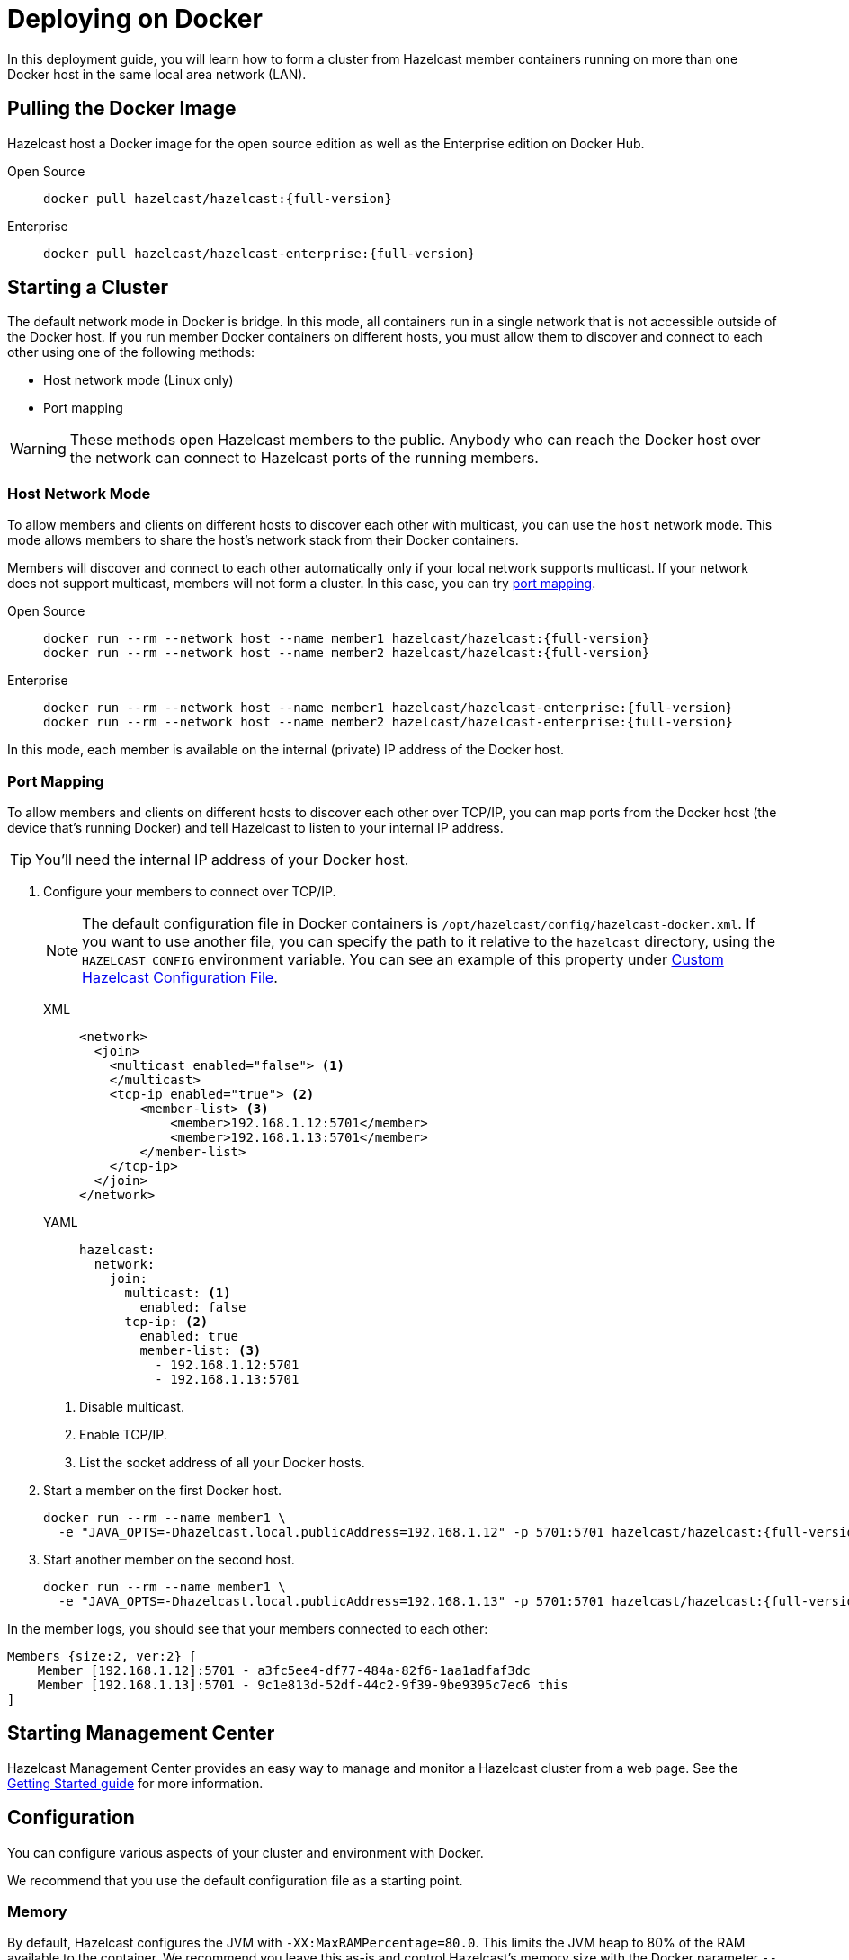 = Deploying on Docker
:description: In this deployment guide, you will learn how to form a cluster from Hazelcast member containers running on more than one Docker host in the same local area network (LAN).

[[installing-using-docker]]

{description}

== Pulling the Docker Image

Hazelcast host a Docker image for the open source edition as well as the Enterprise edition on Docker Hub.

[tabs] 
==== 
Open Source:: 
+ 
-- 
// tag::pull-docker-oss[]
[source,bash,subs="attributes+"]
----
docker pull hazelcast/hazelcast:{full-version}
----
// end::pull-docker-oss[]
--
Enterprise:: 
+ 
-- 
// tag::pull-docker-ee[]
[source,bash,subs="attributes+"]
----
docker pull hazelcast/hazelcast-enterprise:{full-version}
----
// end::pull-docker-ee[]
--
====

== Starting a Cluster

The default network mode in Docker is bridge. In this mode, all containers run in a single network that is not accessible outside of the Docker host. If you run member Docker containers on different hosts, you must allow them to discover and connect to each other using one of the following methods:

- Host network mode (Linux only)
- Port mapping

WARNING: These methods open Hazelcast members to the public. Anybody who can reach the Docker host over the network can connect to Hazelcast ports of the running members.

=== Host Network Mode

To allow members and clients on different hosts to discover each other with multicast, you can use the `host` network mode. This mode allows members to share the host’s network stack from their Docker containers.

Members will discover and connect to each other automatically only if your local network supports multicast. If your network does not support multicast, members will not form a cluster. In this case, you can try <<port-mapping, port mapping>>.

[tabs] 
==== 
Open Source:: 
+ 
--
[source,bash,subs="attributes+"]
----
docker run --rm --network host --name member1 hazelcast/hazelcast:{full-version}
docker run --rm --network host --name member2 hazelcast/hazelcast:{full-version}
----
--
Enterprise:: 
+ 
--
[source,bash,subs="attributes+"]
----
docker run --rm --network host --name member1 hazelcast/hazelcast-enterprise:{full-version}
docker run --rm --network host --name member2 hazelcast/hazelcast-enterprise:{full-version}
----
--
====


In this mode, each member is available on the internal (private) IP address of the Docker host.

=== Port Mapping

To allow members and clients on different hosts to discover each other over TCP/IP, you can map ports from the Docker host (the device that's running Docker) and tell Hazelcast to listen to your internal IP address.

TIP: You'll need the internal IP address of your Docker host.

. Configure your members to connect over TCP/IP.
+
NOTE: The default configuration file in Docker containers is `/opt/hazelcast/config/hazelcast-docker.xml`.
If you want to use another file, you can specify the path to it relative to the `hazelcast` directory, using the `HAZELCAST_CONFIG` environment variable. You can see an example of this property under <<custom-hazelcast-configuration-file, Custom Hazelcast Configuration File>>.
+
[tabs]
====
XML::
+
--
[source,xml]
----
<network>
  <join>
    <multicast enabled="false"> <1>
    </multicast>
    <tcp-ip enabled="true"> <2>
        <member-list> <3>
            <member>192.168.1.12:5701</member>
            <member>192.168.1.13:5701</member>
        </member-list>
    </tcp-ip>
  </join>
</network>
----
--
YAML::
+
--
[source,yaml]
----
hazelcast:
  network:
    join:
      multicast: <1>
        enabled: false
      tcp-ip: <2>
        enabled: true
        member-list: <3>
          - 192.168.1.12:5701
          - 192.168.1.13:5701
----
--
====
+
<1> Disable multicast.
<2> Enable TCP/IP.
<3> List the socket address of all your Docker hosts.

. Start a member on the first Docker host.
+
[source,bash,subs="attributes+"]
----
docker run --rm --name member1 \
  -e "JAVA_OPTS=-Dhazelcast.local.publicAddress=192.168.1.12" -p 5701:5701 hazelcast/hazelcast:{full-version}
----

. Start another member on the second host.
+
[source,bash,subs="attributes+"]
----
docker run --rm --name member1 \
  -e "JAVA_OPTS=-Dhazelcast.local.publicAddress=192.168.1.13" -p 5701:5701 hazelcast/hazelcast:{full-version}
----

In the member logs, you should see that your members connected to each other:

```
Members {size:2, ver:2} [
    Member [192.168.1.12]:5701 - a3fc5ee4-df77-484a-82f6-1aa1adfaf3dc
    Member [192.168.1.13]:5701 - 9c1e813d-52df-44c2-9f39-9be9395c7ec6 this
]
```

== Starting Management Center

Hazelcast Management Center provides an easy way to manage and monitor a Hazelcast
cluster from a web page. See the xref:{page-latest-supported-mc}@management-center:ROOT:getting-started.adoc[Getting Started guide]
for more information.

== Configuration

You can configure various aspects of your cluster and environment with Docker.

We recommend that you use the default
configuration file as a starting point.

=== Memory

By default, Hazelcast configures the JVM with `-XX:MaxRAMPercentage=80.0`.
This limits the JVM heap to 80% of the RAM available to the container.
We recommend you leave this as-is and control Hazelcast's memory size with the
Docker parameter `--memory`. For example, this will start Hazelcast with 1.6
GB assigned to the JVM:

[source,bash,subs="attributes+"]
----
docker run --memory 2g --rm hazelcast/hazelcast:{full-version}
----

=== JAVA_OPTS

To change the JVM parameters directly, use the `JAVA_OPTS` environment
variable. Hazelcast passes it to the JVM when starting. For example:

[source,bash,subs="attributes+"]
----
docker run --memory 2g -e JAVA_OPTS="-XX:MaxRAMPercentage=85.0" --rm hazelcast/hazelcast:{full-version}
----

Make sure to leave enough free RAM for metaspace and other overheads.

=== Custom Hazelcast Configuration File

You can configure Hazelcast with your own YAML or XML file
by replacing the default ones in the container at
`/opt/hazelcast`:

[source,bash,subs="attributes+"]
----
docker run --rm hazelcast/hazelcast:{full-version} \
cat /opt/hazelcast/config/examples/hazelcast-docker.yaml \
> hazelcast.yml
----

Now edit the file and apply it when starting Hazelcast:

[source,bash,subs="attributes+"]
----
docker run \
-v "$(pwd)"/hazelcast.yml:/opt/hazelcast/hazelcast.yml \
-e HAZELCAST_CONFIG=hazelcast.yml \
-p:5701:5701 hazelcast/hazelcast:{full-version}
----

=== Extend Hazelcast's CLASSPATH with Custom JARS and Files

If you have to add more classes or files to Hazelcast's classpath, one way to
do it is to put them in a directory such as `ext`, mount it to the
container, and set the `CLASSPATH` environment variable:

[source,bash,subs="attributes+"]
----
docker run \
-v /path/to/ext:/opt/hazelcast/ext \
-e CLASSPATH="/opt/hazelcast/ext/" \
-p:5701:5701 hazelcast/hazelcast:{full-version}
----

If you have just one file to add, it's simpler to mount it directly to the
Hazelcast `lib` directory:

[source,bash,subs="attributes+"]
----
docker run \
-v /path/to/my.jar:/opt/hazelcast-jet/lib/my.jar \
-p:5701:5701 hazelcast/hazelcast:{full-version}

----

=== Changing Logging Level

You can set the logging level using the `LOGGING_LEVEL` environment
variable:

[source,bash,subs="attributes+"]
----
docker run -e LOGGING_LEVEL=DEBUG hazelcast/hazelcast:{full-version}
----

Available logging levels are (from highest to lowest): `FATAL`, `ERROR`,
`WARN`, `INFO`, `DEBUG`, `TRACE`. The default logging level is `INFO`.

If you need more control over logging, you can supply your own
`log4j2.properties` file. Use the default one as the starting point:

[source,bash,subs="attributes+"]
----
docker run --rm hazelcast/hazelcast:{full-version} cat /opt/hazelcast/log4j2.properties > log4j2.properties
----

Edit the file and mount it when starting Hazelcast:

[source,bash,subs="attributes+"]
----
docker run -v /path/to/log4j2.properties:/opt/hazelcast/log4j2.properties hazelcast/hazelcast:{full-version}
----

== Building a Custom Image from the Slim Image

Hazelcast offers a xref:installing-upgrading.adoc#full-slim[slim] Docker image that
contains only the core Hazelcast engine. When image size is a concern, you can use it
as the starting point to build your custom image with just the
extensions you need.

This example creates a Docker image for Hazelcast with the Kafka extension.

[source,dockerfile,subs="attributes+"]
----
FROM hazelcast:{full-version}-slim
ARG HZ_HOME=/opt/hazelcast
ARG REPO_URL=https://repo1.maven.org/maven2/com/hazelcast
ADD $REPO_URL/hazelcast-kafka/5.0/hazelcast-kafka-5.0-jar-with-dependencies.jar $HZ_HOME/lib/
# ... more ADD statements ...
----

To build an image from a Dockerfile, use the following command, which gives the image the name `hazelcast-with-kafka`:

[source,bash]
----
docker build . -t hazelcast-with-kafka
----

To start a Docker container from the image:

[source,bash]
----
docker run -p 5701:5701 hazelcast-with-kafka
----

For more information about Dockerfile, see the https://docs.docker.com/engine/reference/builder/[Docker documentation].
